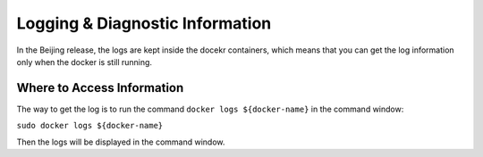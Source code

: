 .. This work is licensed under a Creative Commons Attribution 4.0 International License.
.. http://creativecommons.org/licenses/by/4.0

Logging & Diagnostic Information
---------------------------------

In the Beijing release, the logs are kept inside the docekr containers, which means that you can get the log information only when the docker is still running. 

Where to Access Information
^^^^^^^^^^^^^^^^^^^^^^^^^^^
The way to get the log is to run the command ``docker logs ${docker-name}`` in the command window:

``sudo docker logs ${docker-name}``

Then the logs will be displayed in the command window.
